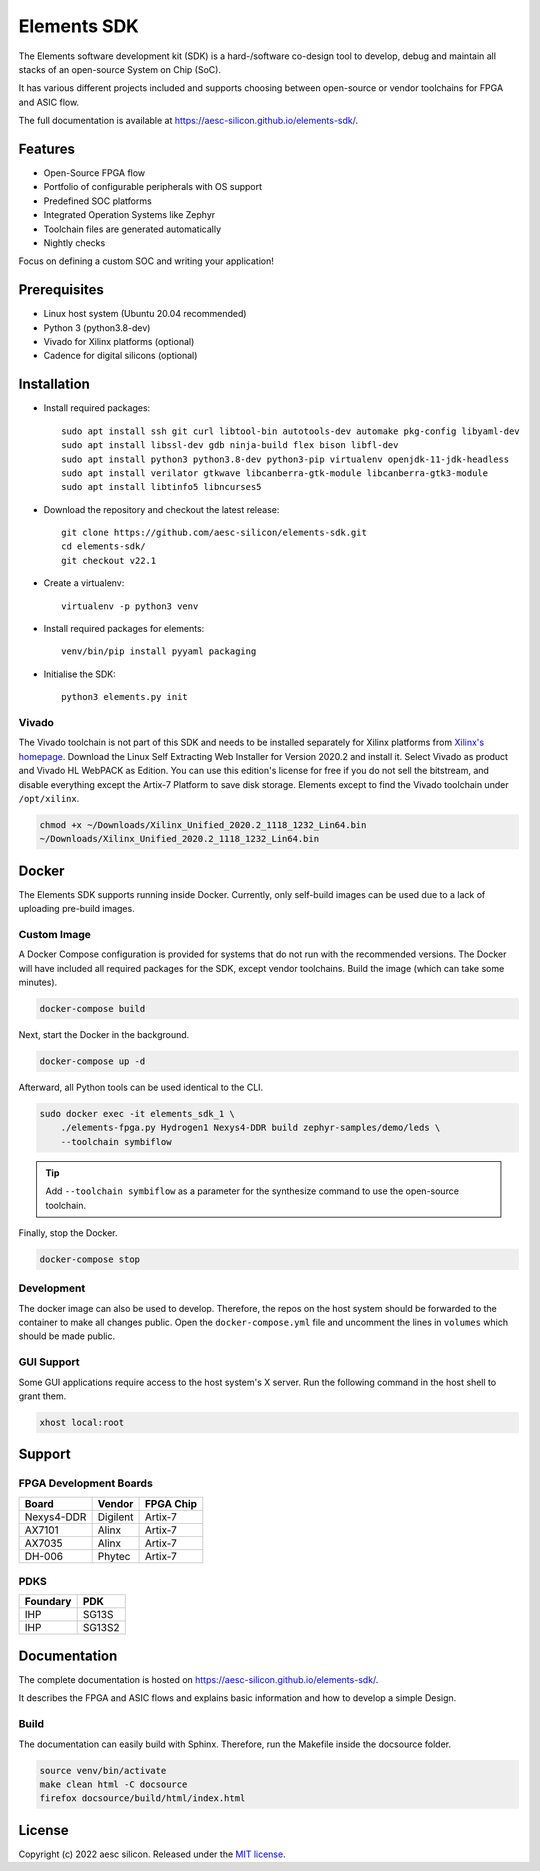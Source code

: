 Elements SDK
============

The Elements software development kit (SDK) is a hard-/software co-design tool to develop, debug
and maintain all stacks of an open-source System on Chip (SoC).

It has various different projects included and supports choosing between open-source or vendor
toolchains for FPGA and ASIC flow.

The full documentation is available at `https://aesc-silicon.github.io/elements-sdk/`_.

.. _https://aesc-silicon.github.io/elements-sdk/: https://aesc-silicon.github.io/elements-sdk/

.. inclusion-start-marker-do-not-remove

Features
########

* Open-Source FPGA flow
* Portfolio of configurable peripherals with OS support
* Predefined SOC platforms
* Integrated Operation Systems like Zephyr
* Toolchain files are generated automatically
* Nightly checks

Focus on defining a custom SOC and writing your application!

Prerequisites
#############

* Linux host system (Ubuntu 20.04 recommended)
* Python 3 (python3.8-dev)
* Vivado for Xilinx platforms (optional)
* Cadence for digital silicons (optional)

Installation
############

- Install required packages::

        sudo apt install ssh git curl libtool-bin autotools-dev automake pkg-config libyaml-dev
        sudo apt install libssl-dev gdb ninja-build flex bison libfl-dev
        sudo apt install python3 python3.8-dev python3-pip virtualenv openjdk-11-jdk-headless
        sudo apt install verilator gtkwave libcanberra-gtk-module libcanberra-gtk3-module
        sudo apt install libtinfo5 libncurses5

- Download the repository and checkout the latest release::

        git clone https://github.com/aesc-silicon/elements-sdk.git
        cd elements-sdk/
        git checkout v22.1

- Create a virtualenv::

        virtualenv -p python3 venv

- Install required packages for elements::

        venv/bin/pip install pyyaml packaging

- Initialise the SDK::

        python3 elements.py init

Vivado
******

The Vivado toolchain is not part of this SDK and needs to be installed separately for Xilinx
platforms from `Xilinx's homepage`_. Download the Linux Self Extracting Web Installer for Version
2020.2 and install it. Select Vivado as product and Vivado HL WebPACK as Edition. You can use this
edition's license for free if you do not sell the bitstream, and disable everything except the
Artix-7 Platform to save disk storage. Elements except to find the Vivado toolchain under
``/opt/xilinx``.

.. code-block:: text

    chmod +x ~/Downloads/Xilinx_Unified_2020.2_1118_1232_Lin64.bin
    ~/Downloads/Xilinx_Unified_2020.2_1118_1232_Lin64.bin

.. _Xilinx's homepage: https://www.xilinx.com/support/download.html

Docker
######

The Elements SDK supports running inside Docker. Currently, only self-build images can be used
due to a lack of uploading pre-build images.

Custom Image
************

A Docker Compose configuration is provided for systems that do not run with the recommended
versions. The Docker will have included all required packages for the SDK, except vendor toolchains.
Build the image (which can take some minutes).

.. code-block:: text

    docker-compose build

Next, start the Docker in the background.

.. code-block:: text

    docker-compose up -d

Afterward, all Python tools can be used identical to the CLI.

.. code-block:: text

    sudo docker exec -it elements_sdk_1 \
        ./elements-fpga.py Hydrogen1 Nexys4-DDR build zephyr-samples/demo/leds \
        --toolchain symbiflow

.. tip::

    Add ``--toolchain symbiflow`` as a parameter for the synthesize command to use the open-source
    toolchain.

Finally, stop the Docker.

.. code-block:: text

    docker-compose stop

Development
***********

The docker image can also be used to develop. Therefore, the repos on the host system should be
forwarded to the container to make all changes public. Open the ``docker-compose.yml`` file and
uncomment the lines in ``volumes`` which should be made public.

GUI Support
***********

Some GUI applications require access to the host system's X server. Run the following command in
the host shell to grant them.

.. code-block:: text

    xhost local:root

Support
#######

FPGA Development Boards
***********************

+-------------+-----------+------------+
| Board       | Vendor    | FPGA Chip  |
+=============+===========+============+
| Nexys4-DDR  | Digilent  | Artix-7    |
+-------------+-----------+------------+
| AX7101      | Alinx     | Artix-7    |
+-------------+-----------+------------+
| AX7035      | Alinx     | Artix-7    |
+-------------+-----------+------------+
| DH-006      | Phytec    | Artix-7    |
+-------------+-----------+------------+

PDKS
****

+-----------+----------+
| Foundary  | PDK      |
+===========+==========+
| IHP       | SG13S    |
+-----------+----------+
| IHP       | SG13S2   |
+-----------+----------+

.. inclusion-end-marker-do-not-remove

Documentation
#############

The complete documentation is hosted on `https://aesc-silicon.github.io/elements-sdk/`_.

It describes the FPGA and ASIC flows and explains basic information and how to develop a simple
Design.

Build
*****
The documentation can easily build with Sphinx. Therefore, run the Makefile inside the docsource
folder.

.. code-block:: text

    source venv/bin/activate
    make clean html -C docsource
    firefox docsource/build/html/index.html

License
#######

Copyright (c) 2022 aesc silicon. Released under the `MIT license`_.

.. _MIT license: COPYING.MIT
